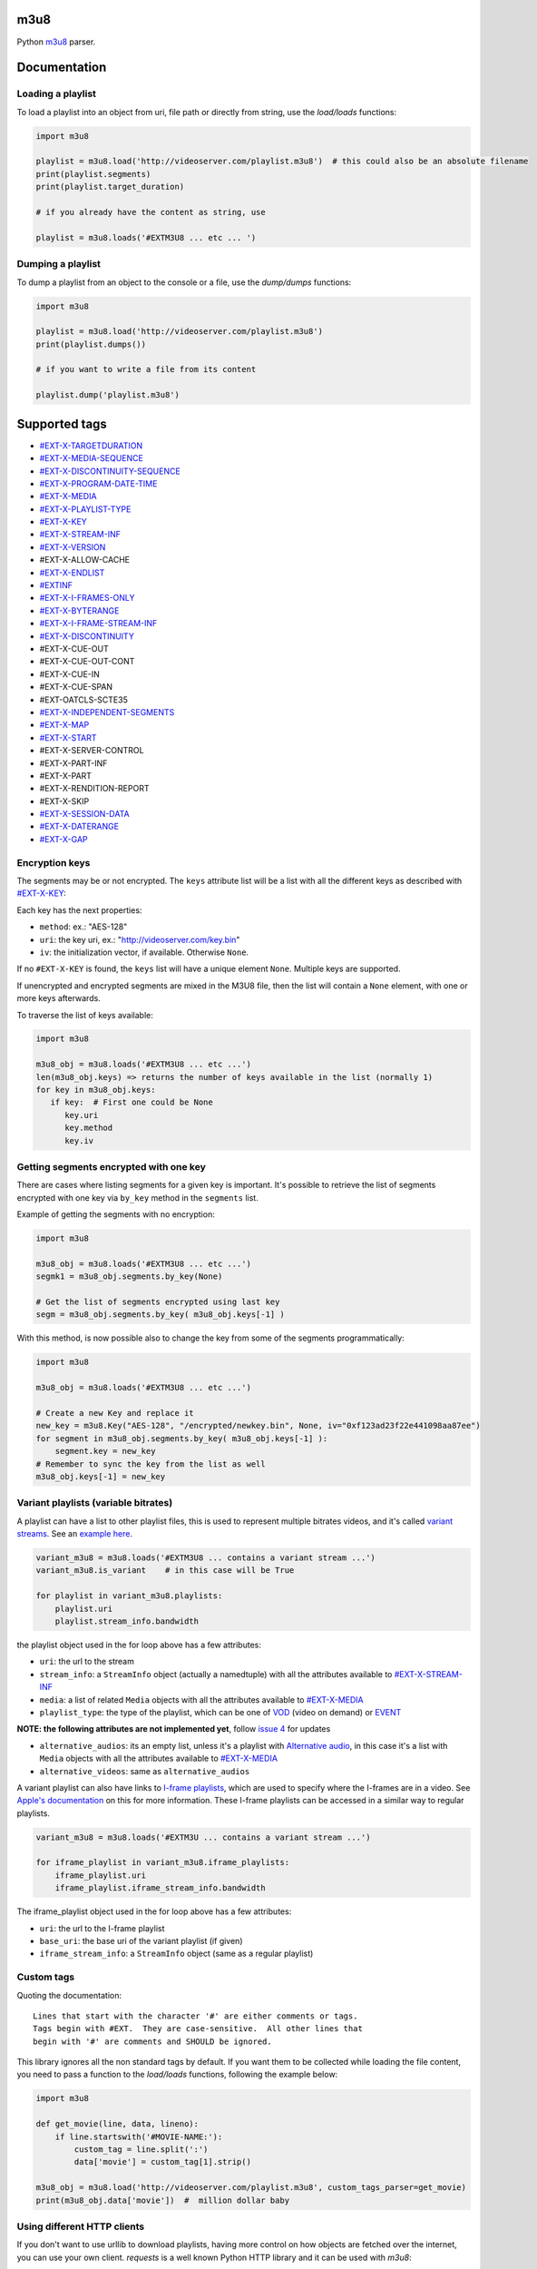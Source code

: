 .. image:: https://travis-ci.org/globocom/m3u8.svg
    :target: https://travis-ci.org/globocom/m3u8

.. image:: https://coveralls.io/repos/globocom/m3u8/badge.png?branch=master
    :target: https://coveralls.io/r/globocom/m3u8?branch=master

.. image:: https://badge.fury.io/py/m3u8.svg
    :target: https://badge.fury.io/py/m3u8

m3u8
====

Python `m3u8`_ parser.

Documentation
=============

Loading a playlist
------------------

To load a playlist into an object from uri, file path or directly from string, use the `load/loads` functions:

.. code-block:: python

    import m3u8

    playlist = m3u8.load('http://videoserver.com/playlist.m3u8')  # this could also be an absolute filename
    print(playlist.segments)
    print(playlist.target_duration)

    # if you already have the content as string, use
    
    playlist = m3u8.loads('#EXTM3U8 ... etc ... ')

Dumping a playlist
------------------

To dump a playlist from an object to the console or a file, use the `dump/dumps` functions:

.. code-block:: python

    import m3u8

    playlist = m3u8.load('http://videoserver.com/playlist.m3u8')
    print(playlist.dumps())

    # if you want to write a file from its content
    
    playlist.dump('playlist.m3u8')


Supported tags
==============

* `#EXT-X-TARGETDURATION`_
* `#EXT-X-MEDIA-SEQUENCE`_
* `#EXT-X-DISCONTINUITY-SEQUENCE`_
* `#EXT-X-PROGRAM-DATE-TIME`_
* `#EXT-X-MEDIA`_
* `#EXT-X-PLAYLIST-TYPE`_
* `#EXT-X-KEY`_
* `#EXT-X-STREAM-INF`_
* `#EXT-X-VERSION`_
* #EXT-X-ALLOW-CACHE
* `#EXT-X-ENDLIST`_
* `#EXTINF`_
* `#EXT-X-I-FRAMES-ONLY`_
* `#EXT-X-BYTERANGE`_
* `#EXT-X-I-FRAME-STREAM-INF`_
* `#EXT-X-DISCONTINUITY`_
* #EXT-X-CUE-OUT
* #EXT-X-CUE-OUT-CONT
* #EXT-X-CUE-IN
* #EXT-X-CUE-SPAN
* #EXT-OATCLS-SCTE35
* `#EXT-X-INDEPENDENT-SEGMENTS`_
* `#EXT-X-MAP`_
* `#EXT-X-START`_
* #EXT-X-SERVER-CONTROL
* #EXT-X-PART-INF
* #EXT-X-PART
* #EXT-X-RENDITION-REPORT
* #EXT-X-SKIP
* `#EXT-X-SESSION-DATA`_
* `#EXT-X-DATERANGE`_
* `#EXT-X-GAP`_

Encryption keys
---------------

The segments may be or not encrypted. The ``keys`` attribute list will
be a list  with all the different keys as described with `#EXT-X-KEY`_:

Each key has the next properties:

-  ``method``: ex.: "AES-128"
-  ``uri``: the key uri, ex.: "http://videoserver.com/key.bin"
-  ``iv``: the initialization vector, if available. Otherwise ``None``.

If no ``#EXT-X-KEY`` is found, the ``keys`` list will have a unique element ``None``. Multiple keys are supported.

If unencrypted and encrypted segments are mixed in the M3U8 file, then the list will contain a ``None`` element, with one
or more keys afterwards.

To traverse the list of keys available:

.. code-block:: python

    import m3u8

    m3u8_obj = m3u8.loads('#EXTM3U8 ... etc ...')
    len(m3u8_obj.keys) => returns the number of keys available in the list (normally 1)
    for key in m3u8_obj.keys:
       if key:  # First one could be None
          key.uri
          key.method
          key.iv


Getting segments encrypted with one key
---------------------------------------

There are cases where listing segments for a given key is important. It's possible to
retrieve the list of segments encrypted with one key via ``by_key`` method in the
``segments`` list.

Example of getting the segments with no encryption:

.. code-block:: python

    import m3u8

    m3u8_obj = m3u8.loads('#EXTM3U8 ... etc ...')
    segmk1 = m3u8_obj.segments.by_key(None)

    # Get the list of segments encrypted using last key
    segm = m3u8_obj.segments.by_key( m3u8_obj.keys[-1] )


With this method, is now possible also to change the key from some of the segments programmatically:


.. code-block:: python

    import m3u8

    m3u8_obj = m3u8.loads('#EXTM3U8 ... etc ...')

    # Create a new Key and replace it
    new_key = m3u8.Key("AES-128", "/encrypted/newkey.bin", None, iv="0xf123ad23f22e441098aa87ee")
    for segment in m3u8_obj.segments.by_key( m3u8_obj.keys[-1] ):
        segment.key = new_key
    # Remember to sync the key from the list as well
    m3u8_obj.keys[-1] = new_key



Variant playlists (variable bitrates)
-------------------------------------

A playlist can have a list to other playlist files, this is used to
represent multiple bitrates videos, and it's called `variant streams`_.
See an `example here`_.

.. code-block:: python

    variant_m3u8 = m3u8.loads('#EXTM3U8 ... contains a variant stream ...')
    variant_m3u8.is_variant    # in this case will be True

    for playlist in variant_m3u8.playlists:
        playlist.uri
        playlist.stream_info.bandwidth

the playlist object used in the for loop above has a few attributes:

-  ``uri``: the url to the stream
-  ``stream_info``: a ``StreamInfo`` object (actually a namedtuple) with
   all the attributes available to `#EXT-X-STREAM-INF`_
-  ``media``: a list of related ``Media`` objects with all the attributes
   available to `#EXT-X-MEDIA`_
-  ``playlist_type``: the type of the playlist, which can be one of `VOD`_
   (video on demand) or `EVENT`_

**NOTE: the following attributes are not implemented yet**, follow
`issue 4`_ for updates

-  ``alternative_audios``: its an empty list, unless it's a playlist
   with `Alternative audio`_, in this case it's a list with ``Media``
   objects with all the attributes available to `#EXT-X-MEDIA`_
-  ``alternative_videos``: same as ``alternative_audios``

A variant playlist can also have links to `I-frame playlists`_, which are used
to specify where the I-frames are in a video. See `Apple's documentation`_ on
this for more information. These I-frame playlists can be accessed in a similar
way to regular playlists.

.. code-block:: python

    variant_m3u8 = m3u8.loads('#EXTM3U ... contains a variant stream ...')

    for iframe_playlist in variant_m3u8.iframe_playlists:
        iframe_playlist.uri
        iframe_playlist.iframe_stream_info.bandwidth

The iframe_playlist object used in the for loop above has a few attributes:

-  ``uri``: the url to the I-frame playlist
-  ``base_uri``: the base uri of the variant playlist (if given)
-  ``iframe_stream_info``: a ``StreamInfo`` object (same as a regular playlist)

Custom tags
-----------

Quoting the documentation::

    Lines that start with the character '#' are either comments or tags.
    Tags begin with #EXT.  They are case-sensitive.  All other lines that
    begin with '#' are comments and SHOULD be ignored.

This library ignores all the non standard tags by default. If you want them to be collected while loading the file content,
you need to pass a function to the `load/loads` functions, following the example below:

.. code-block:: python

    import m3u8

    def get_movie(line, data, lineno):
        if line.startswith('#MOVIE-NAME:'):
            custom_tag = line.split(':')
            data['movie'] = custom_tag[1].strip()

    m3u8_obj = m3u8.load('http://videoserver.com/playlist.m3u8', custom_tags_parser=get_movie)
    print(m3u8_obj.data['movie'])  #  million dollar baby

Using different HTTP clients
----------------------------

If you don't want to use urllib to download playlists, having more control on how objects are fetched over the internet,
you can use your own client. `requests` is a well known Python HTTP library and it can be used with `m3u8`:

.. code-block:: python

    import m3u8
    import requests

    class RequestsClient():
        def download(self, uri, timeout=None, headers={}, verify_ssl=True):
            o = requests.get(uri, timeout=timeout, headers=headers)
            return o.text, o.url

    playlist = m3u8.load('http://videoserver.com/playlist.m3u8', http_client=RequestsClient())
    print(playlist.dumps())

The advantage of using a custom HTTP client is to refine SSL verification, proxies, performance, flexibility, etc.

Playlists behind proxies
------------------------

In case you need to use a proxy but can't use a system wide proxy (HTTP/HTTPS proxy environment variables), you can pass your
HTTP/HTTPS proxies as a dict to the load function.

.. code-block:: python

    import m3u8

    proxies = {
        'http': 'http://10.10.1.10:3128',
        'https': 'http://10.10.1.10:1080',
    }

    http_client = m3u8.httpclient.DefaultHTTPClient(proxies)
    playlist = m3u8.load('http://videoserver.com/playlist.m3u8', http_client=http_client)  # this could also be an absolute filename
    print(playlist.dumps())

It works with the default client only. Custom HTTP clients must implement this feature.

Running Tests
=============

.. code-block:: bash

    $ ./runtests

Contributing
============

All contribution is welcome, but we will merge a pull request if, and only if, it

-  has tests
-  follows the code conventions

If you plan to implement a new feature or something that will take more
than a few minutes, please open an issue to make sure we don't work on
the same thing.

.. _m3u8: https://tools.ietf.org/html/rfc8216
.. _#EXT-X-VERSION: https://tools.ietf.org/html/rfc8216#section-4.3.1.2
.. _#EXTINF: https://tools.ietf.org/html/rfc8216#section-4.3.2.1
.. _#EXT-X-BITRATE: https://datatracker.ietf.org/doc/html/draft-pantos-hls-rfc8216bis#section-4.4.4.8
.. _#EXT-X-BYTERANGE: https://tools.ietf.org/html/rfc8216#section-4.3.2.2
.. _#EXT-X-DISCONTINUITY: https://tools.ietf.org/html/rfc8216#section-4.3.2.3
.. _#EXT-X-KEY: https://tools.ietf.org/html/rfc8216#section-4.3.2.4
.. _#EXT-X-MAP: https://tools.ietf.org/html/rfc8216#section-4.3.2.5
.. _#EXT-X-PROGRAM-DATE-TIME: https://tools.ietf.org/html/rfc8216#section-4.3.2.6
.. _#EXT-X-DATERANGE: https://tools.ietf.org/html/rfc8216#section-4.3.2.7
.. _#EXT-X-TARGETDURATION: https://tools.ietf.org/html/rfc8216#section-4.3.3.1
.. _#EXT-X-MEDIA-SEQUENCE: https://tools.ietf.org/html/rfc8216#section-4.3.3.2
.. _#EXT-X-DISCONTINUITY-SEQUENCE: https://tools.ietf.org/html/rfc8216#section-4.3.3.3
.. _#EXT-X-ENDLIST: https://tools.ietf.org/html/rfc8216#section-4.3.3.4
.. _#EXT-X-PLAYLIST-TYPE: https://tools.ietf.org/html/rfc8216#section-4.3.3.5
.. _#EXT-X-I-FRAMES-ONLY: https://tools.ietf.org/html/rfc8216#section-4.3.3.6
.. _#EXT-X-MEDIA: https://tools.ietf.org/html/rfc8216#section-4.3.4.1
.. _#EXT-X-STREAM-INF: https://tools.ietf.org/html/rfc8216#section-4.3.4.2
.. _#EXT-X-I-FRAME-STREAM-INF: https://tools.ietf.org/html/rfc8216#section-4.3.4.3
.. _#EXT-X-SESSION-DATA: https://tools.ietf.org/html/rfc8216#section-4.3.4.4
.. _#EXT-X-INDEPENDENT-SEGMENTS: https://tools.ietf.org/html/rfc8216#section-4.3.5.1
.. _#EXT-X-START: https://tools.ietf.org/html/rfc8216#section-4.3.5.2
.. _#EXT-X-DATERANGE: https://tools.ietf.org/html/rfc8216#section-4.3.2.7
.. _#EXT-X-GAP: https://tools.ietf.org/html/draft-pantos-hls-rfc8216bis-05#section-4.4.2.7
.. _issue 1: https://github.com/globocom/m3u8/issues/1
.. _variant streams: https://tools.ietf.org/html/rfc8216#section-6.2.4
.. _example here: http://tools.ietf.org/html/draft-pantos-http-live-streaming-08#section-8.5
.. _issue 4: https://github.com/globocom/m3u8/issues/4
.. _I-frame playlists: https://tools.ietf.org/html/rfc8216#section-4.3.4.3
.. _Apple's documentation: https://developer.apple.com/library/ios/technotes/tn2288/_index.html#//apple_ref/doc/uid/DTS40012238-CH1-I_FRAME_PLAYLIST
.. _Alternative audio: http://tools.ietf.org/html/draft-pantos-http-live-streaming-08#section-8.7
.. _VOD: https://developer.apple.com/library/mac/technotes/tn2288/_index.html#//apple_ref/doc/uid/DTS40012238-CH1-TNTAG2
.. _EVENT: https://developer.apple.com/library/mac/technotes/tn2288/_index.html#//apple_ref/doc/uid/DTS40012238-CH1-EVENT_PLAYLIST
